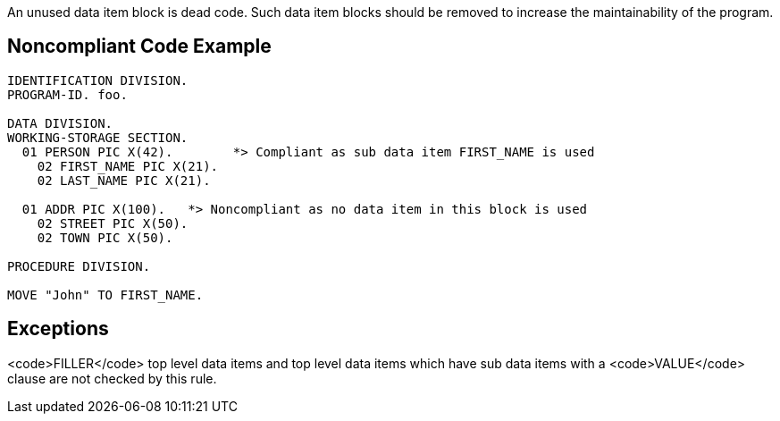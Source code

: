 An unused data item block is dead code. Such data item blocks should be removed to increase the maintainability of the program.


== Noncompliant Code Example

----
IDENTIFICATION DIVISION.
PROGRAM-ID. foo.

DATA DIVISION.
WORKING-STORAGE SECTION.
  01 PERSON PIC X(42).        *> Compliant as sub data item FIRST_NAME is used
    02 FIRST_NAME PIC X(21).
    02 LAST_NAME PIC X(21).

  01 ADDR PIC X(100).   *> Noncompliant as no data item in this block is used
    02 STREET PIC X(50).  
    02 TOWN PIC X(50).

PROCEDURE DIVISION.

MOVE "John" TO FIRST_NAME.
----


== Exceptions

<code>FILLER</code> top level data items and top level data items which have sub data items with a <code>VALUE</code> clause are not checked by this rule.

